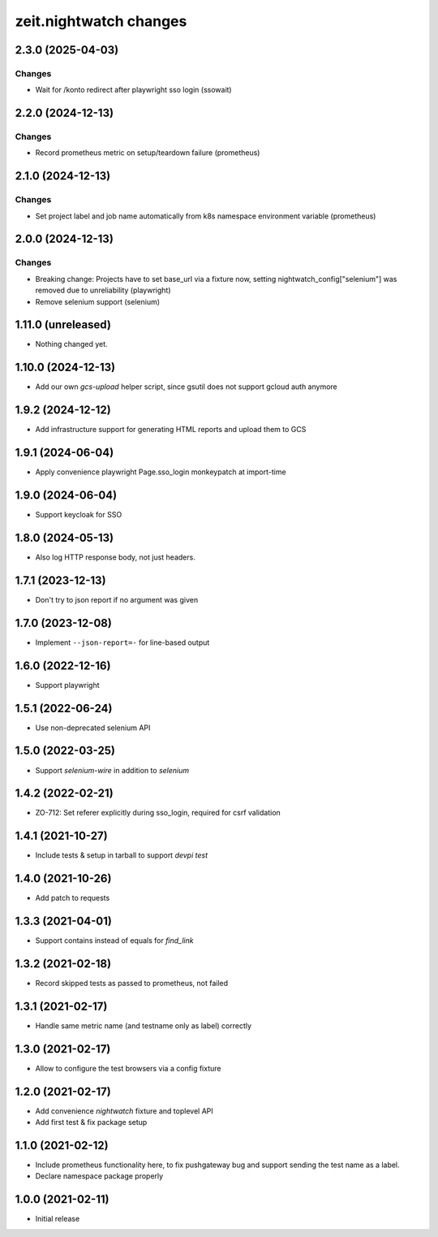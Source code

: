 zeit.nightwatch changes
=======================

.. towncrier release notes start

2.3.0 (2025-04-03)
------------------

Changes
+++++++

- Wait for /konto redirect after playwright sso login (ssowait)


2.2.0 (2024-12-13)
------------------

Changes
+++++++

- Record prometheus metric on setup/teardown failure (prometheus)


2.1.0 (2024-12-13)
------------------

Changes
+++++++

- Set project label and job name automatically from k8s namespace environment variable (prometheus)


2.0.0 (2024-12-13)
------------------

Changes
+++++++

- Breaking change: Projects have to set base_url via a fixture now, setting nightwatch_config["selenium"] was removed due to unreliability (playwright)
- Remove selenium support (selenium)


1.11.0 (unreleased)
-------------------

- Nothing changed yet.


1.10.0 (2024-12-13)
-------------------

- Add our own `gcs-upload` helper script, since gsutil does not support gcloud auth anymore


1.9.2 (2024-12-12)
------------------

- Add infrastructure support for generating HTML reports and upload them to GCS


1.9.1 (2024-06-04)
------------------

- Apply convenience playwright Page.sso_login monkeypatch at import-time


1.9.0 (2024-06-04)
------------------

- Support keycloak for SSO


1.8.0 (2024-05-13)
------------------

- Also log HTTP response body, not just headers.


1.7.1 (2023-12-13)
------------------

- Don't try to json report if no argument was given


1.7.0 (2023-12-08)
------------------

- Implement ``--json-report=-`` for line-based output


1.6.0 (2022-12-16)
------------------

- Support playwright


1.5.1 (2022-06-24)
------------------

- Use non-deprecated selenium API


1.5.0 (2022-03-25)
------------------

- Support `selenium-wire` in addition to `selenium`


1.4.2 (2022-02-21)
------------------

- ZO-712: Set referer explicitly during sso_login, required for csrf validation


1.4.1 (2021-10-27)
------------------

- Include tests & setup in tarball to support `devpi test`


1.4.0 (2021-10-26)
------------------

- Add patch to requests


1.3.3 (2021-04-01)
------------------

- Support contains instead of equals for `find_link`


1.3.2 (2021-02-18)
------------------

- Record skipped tests as passed to prometheus, not failed


1.3.1 (2021-02-17)
------------------

- Handle same metric name (and testname only as label) correctly


1.3.0 (2021-02-17)
------------------

- Allow to configure the test browsers via a config fixture


1.2.0 (2021-02-17)
------------------

- Add convenience `nightwatch` fixture and toplevel API

- Add first test & fix package setup


1.1.0 (2021-02-12)
------------------

- Include prometheus functionality here, to fix pushgateway bug
  and support sending the test name as a label.

- Declare namespace package properly


1.0.0 (2021-02-11)
------------------

- Initial release
